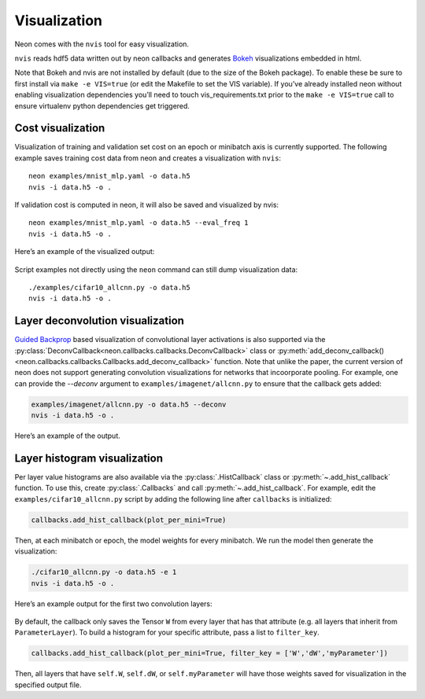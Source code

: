 Visualization
=============

Neon comes with the ``nvis`` tool for easy visualization.

``nvis`` reads hdf5 data written out by neon callbacks and generates
`Bokeh <http://bokeh.pydata.org/en/latest/>`__ visualizations embedded
in html.

Note that Bokeh and nvis are not installed by default (due to the size
of the Bokeh package). To enable these be sure to first install via
``make -e VIS=true`` (or edit the Makefile to set the VIS variable). If
you’ve already installed neon without enabling visualization
dependencies you’ll need to touch vis\_requirements.txt prior to the
``make -e VIS=true`` call to ensure virtualenv python dependencies get
triggered.

Cost visualization
------------------

Visualization of training and validation set cost on an epoch or
minibatch axis is currently supported. The following example saves
training cost data from neon and creates a visualization with ``nvis``:

::

    neon examples/mnist_mlp.yaml -o data.h5
    nvis -i data.h5 -o .

If validation cost is computed in neon, it will also be saved and
visualized by nvis:

::

    neon examples/mnist_mlp.yaml -o data.h5 --eval_freq 1
    nvis -i data.h5 -o .

Here’s an example of the visualized output:

.. figure:: assets/docs_cost.png

Script examples not directly using the ``neon`` command can still dump
visualization data:

::

    ./examples/cifar10_allcnn.py -o data.h5
    nvis -i data.h5 -o .

Layer deconvolution visualization
---------------------------------

`Guided Backprop <http://arxiv.org/pdf/1412.6806.pdf>`__ based
visualization of convolutional layer activations is also supported via
the :py:class:`DeconvCallback<neon.callbacks.callbacks.DeconvCallback>` class or :py:meth:`add_deconv_callback()<neon.callbacks.callbacks.Callbacks.add_deconv_callback>` function.
Note that unlike the paper, the current version of neon does not support generating convolution visualizations for networks that incoorporate pooling.
For example, one can provide the `--deconv` argument to ``examples/imagenet/allcnn.py`` to ensure that the callback gets added:

.. code-block:: bash

    examples/imagenet/allcnn.py -o data.h5 --deconv
    nvis -i data.h5 -o .

Here’s an example of the output.

.. figure:: assets/docs_deconv.png

Layer histogram visualization
-----------------------------

Per layer value histograms are also available via the
:py:class:`.HistCallback` class or
:py:meth:`~.add_hist_callback` function. To
use this, create :py:class:`.Callbacks` and call :py:meth:`~.add_hist_callback`. For
example, edit the ``examples/cifar10_allcnn.py`` script by adding the
following line after ``callbacks`` is initialized:

.. code-block:: python

    callbacks.add_hist_callback(plot_per_mini=True)

Then, at each minibatch or epoch, the model weights for every minibatch.
We run the model then generate the visualization:

.. code-block:: bash

    ./cifar10_allcnn.py -o data.h5 -e 1
    nvis -i data.h5 -o .

Here’s an example output for the first two convolution layers:

.. figure:: assets/docs_hist2.png

By default, the callback only saves the Tensor ``W`` from every layer
that has that attribute (e.g. all layers that inherit from
``ParameterLayer``). To build a histogram for your specific attribute,
pass a list to ``filter_key``.

.. code-block:: python

    callbacks.add_hist_callback(plot_per_mini=True, filter_key = ['W','dW','myParameter'])

Then, all layers that have ``self.W``, ``self.dW``, or
``self.myParameter`` will have those weights saved for visualization in
the specified output file.
